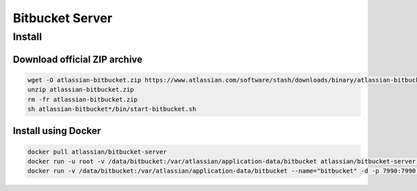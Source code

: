 ****************
Bitbucket Server
****************

Install
=======

Download official ZIP archive
-----------------------------

.. code-block:: sh

    wget -O atlassian-bitbucket.zip https://www.atlassian.com/software/stash/downloads/binary/atlassian-bitbucket-4.14.0.zip
    unzip atlassian-bitbucket.zip
    rm -fr atlassian-bitbucket.zip
    sh atlassian-bitbucket*/bin/start-bitbucket.sh

Install using Docker
--------------------

.. code-block:: sh

    docker pull atlassian/bitbucket-server
    docker run -u root -v /data/bitbucket:/var/atlassian/application-data/bitbucket atlassian/bitbucket-server chown -R daemon  /var/atlassian/application-data/bitbucket
    docker run -v /data/bitbucket:/var/atlassian/application-data/bitbucket --name="bitbucket" -d -p 7990:7990 -p 7999:7999 atlassian/bitbucket-server


